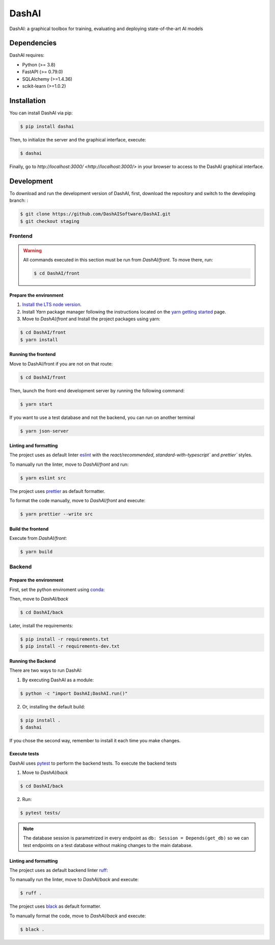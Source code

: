 ======
DashAI
======

.. image:: https://img.shields.io/pypi/v/dashai.svg
        :target: https://pypi.python.org/pypi/dashai

.. image:: https://readthedocs.org/projects/dashai/badge/?version=latest
        :target: https://dashai.readthedocs.io/en/latest/?version=latest
        :alt: Documentation Status


DashAI: a graphical toolbox for training, evaluating and deploying state-of-the-art
AI models


Dependencies
============

DashAI requires:

- Python (>= 3.8)
- FastAPI (>= 0.79.0)
- SQLAlchemy (>=1.4.36)
- scikit-learn (>=1.0.2)

Installation
============

You can install DashAI via pip:

.. code:: bash

    $ pip install dashai

Then, to initialize the server and the graphical interface, execute:

.. code:: bash

    $ dashai

Finally, go to `http://localhost:3000/ <http://localhost:3000/>` in your browser to access to the DashAI graphical interface.


Development
===========


To download and run the development version of DashAI, first, download the repository
and switch to the developing branch: : 

.. code:: bash

    $ git clone https://github.com/DashAISoftware/DashAI.git
    $ git checkout staging


Frontend
--------

.. warning:: 

    All commands executed in this section must be run 
    from `DashAI/front`. To move there, run:

    .. code:: 

        $ cd DashAI/front


Prepare the environment
~~~~~~~~~~~~~~~~~~~~~~~

1. `Install the LTS node version <https://nodejs.org/en>`_. 

2. Install `Yarn` package manager following the instructions located on the
   `yarn getting started <https://yarnpkg.com/getting-started>`_ page.

3. Move to `DashAI/front` and Install the project packages 
   using yarn: 

.. code:: bash

    $ cd DashAI/front
    $ yarn install


Running the frontend
~~~~~~~~~~~~~~~~~~~~~~

Move to DashAI/front if you are not on that route:

.. code:: bash

    $ cd DashAI/front

Then, launch the front-end development server by running the following command:

.. code:: bash

    $ yarn start

If you want to use a test database and not the backend, you can run on another terminal

.. code:: bash

    $ yarn json-server

Linting and formatting
~~~~~~~~~~~~~~~~~~~~~~

The project uses as default linter `eslint <https://eslint.org/>`_ with 
the `react/recommended`, `standard-with-typescript`` and `prettier`` styles. 

To manually run the linter, move to `DashAI/front` and run:

.. code:: bash

    $ yarn eslint src 


The project uses `prettier <https://prettier.io/>`_ as default formatter. 

To format the code manually, move to `DashAI/front` and execute:

.. code:: bash
    
    $ yarn prettier --write src


Build the frontend
~~~~~~~~~~~~~~~~~~

Execute from `DashAI/front`:

.. code:: bash

    $ yarn build

Backend
-------


Prepare the environment
~~~~~~~~~~~~~~~~~~~~~~~

First, set the python enviroment using 
`conda <https://docs.conda.io/en/latest/miniconda.html>`_:

.. code: bash

    $ conda create -n dashai python=3.10
    $ conda activate dashai 

Then, move to `DashAI/back` 

.. code:: bash

    $ cd DashAI/back


Later, install the requirements: 

.. code:: bash

    $ pip install -r requirements.txt
    $ pip install -r requirements-dev.txt


Running the Backend
~~~~~~~~~~~~~~~~~~~

There are two ways to run DashAI:

1. By executing DashAI as a module:

.. code:: bash

    $ python -c "import DashAI;DashAI.run()"

2. Or,  installing the default build:

.. code:: bash

    $ pip install .
    $ dashai

If you chose the second way, remember to install it each time you make changes.


Execute tests
~~~~~~~~~~~~~

DashAI uses `pytest <https://docs.pytest.org/>`_ to perform the backend
tests.
To execute the backend tests

1. Move to `DashAI/back`

.. code:: bash

    $ cd DashAI/back

2. Run:

.. code:: bash

    $ pytest tests/

.. note:: 
    
    The database session is parametrized in every endpoint as 
    ``db: Session = Depends(get_db)`` so we can test endpoints on a test database 
    without making changes to the main database.


Linting and formatting
~~~~~~~~~~~~~~~~~~~~~~

The project uses as default backend linter 
`ruff <https://github.com/charliermarsh/ruff>`_:

To manually run the linter, move to `DashAI/back` and execute:

.. code:: bash

    $ ruff .


The project uses `black <https://black.readthedocs.io/en/stable/>`_ as default formatter. 

To manually format the code, move to `DashAI/back` and execute:

.. code:: bash
    
    $ black .
